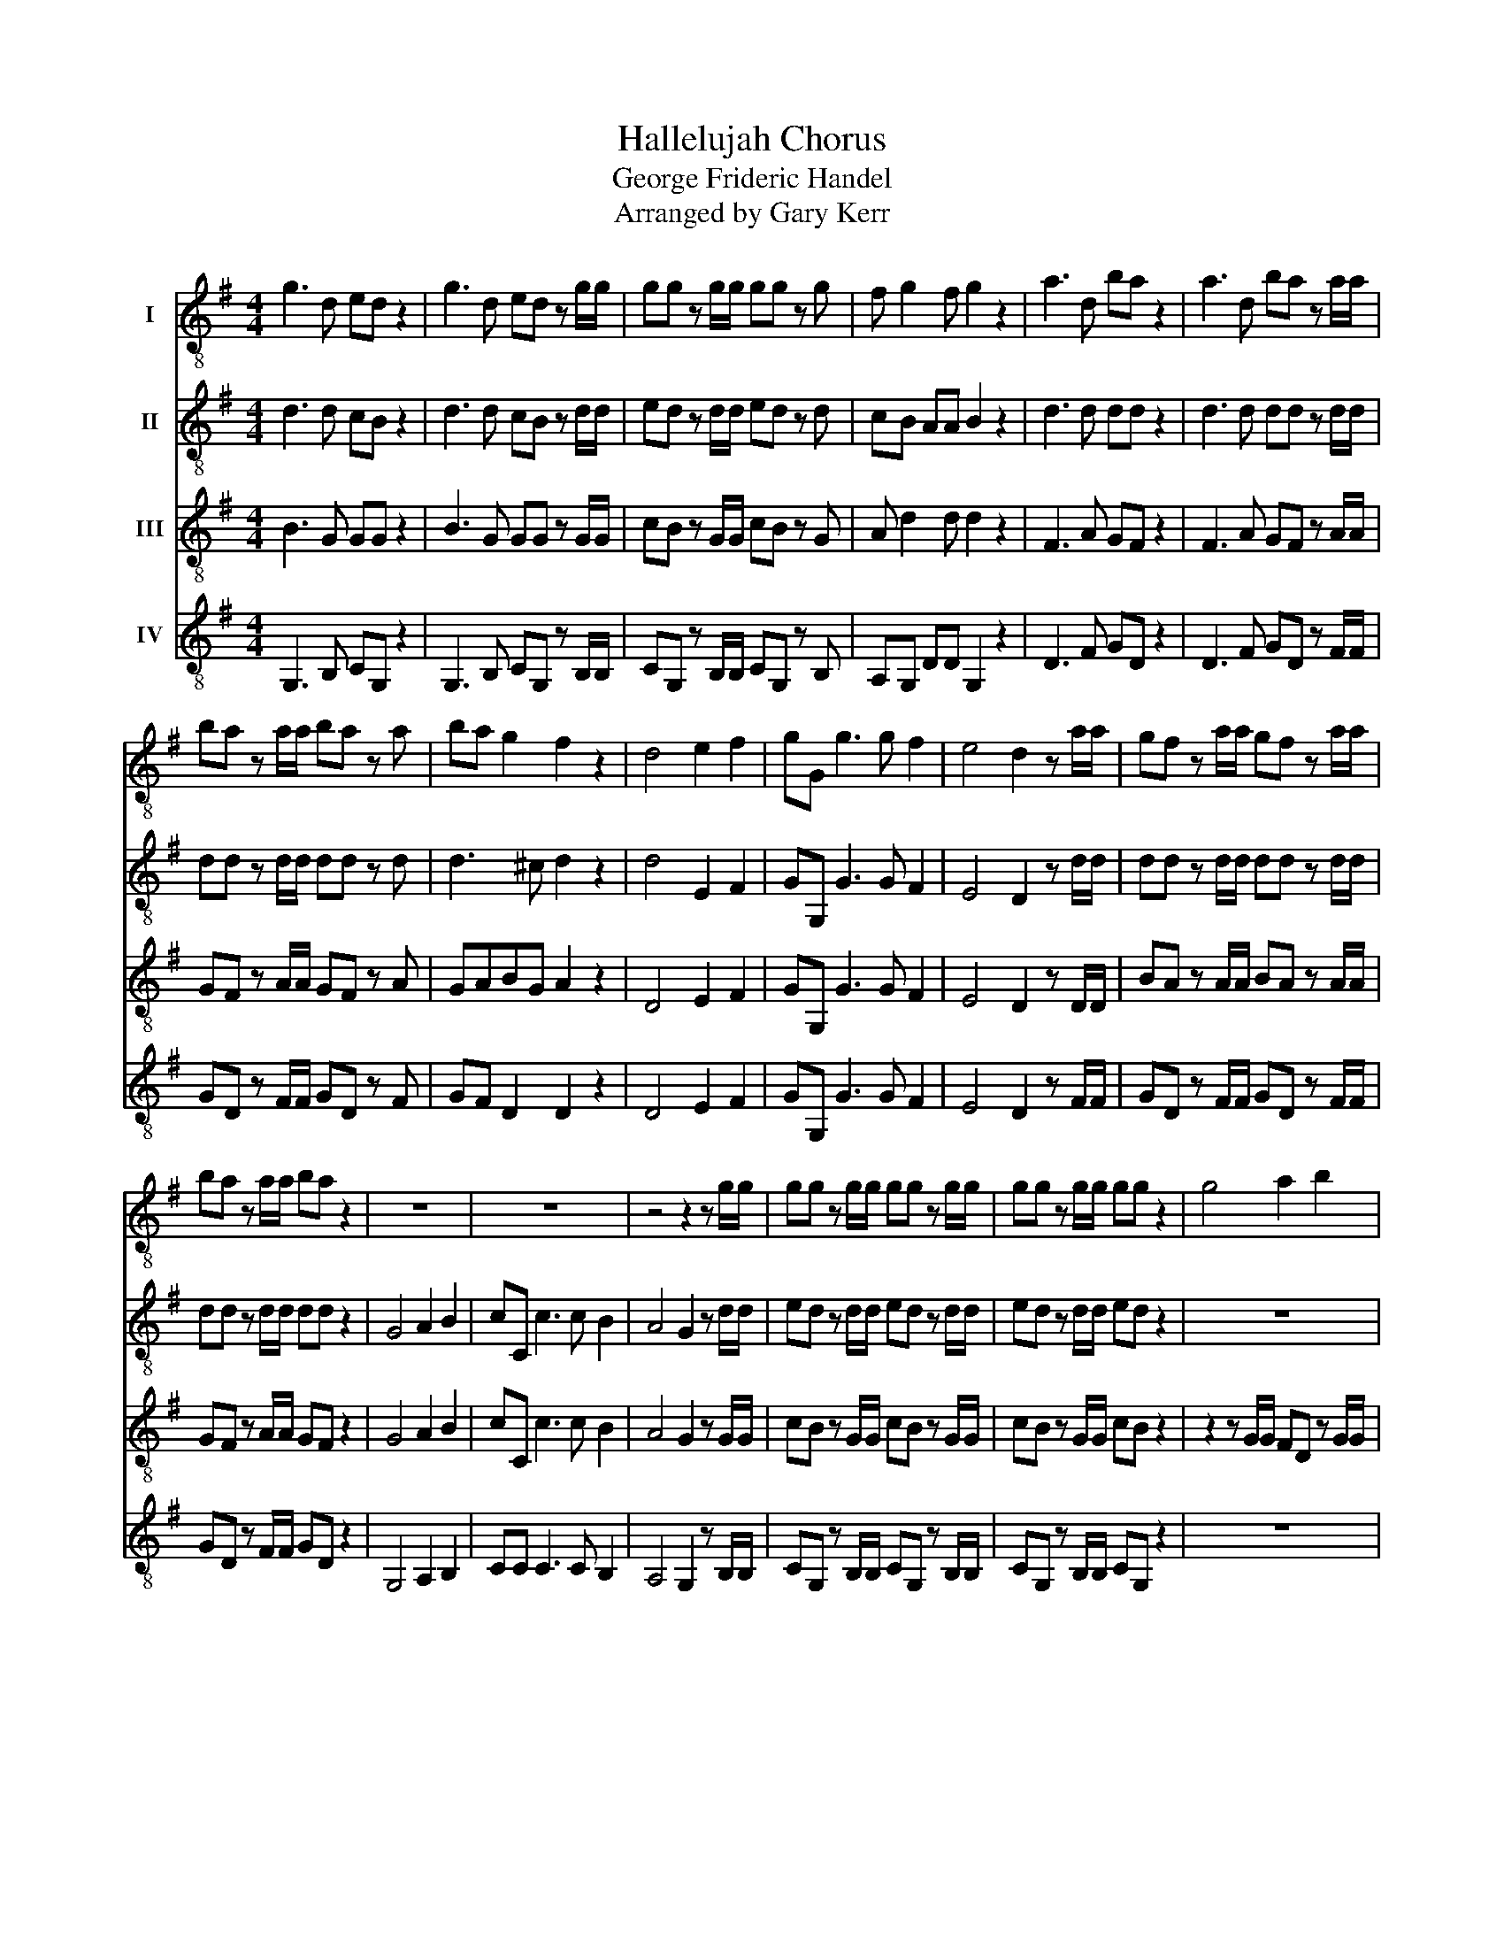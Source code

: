 X:1
T:Hallelujah Chorus
T:George Frideric Handel
T:Arranged by Gary Kerr
%%score ( 1 2 ) ( 3 4 ) ( 5 6 ) ( 7 8 )
L:1/8
M:4/4
K:G
V:1 treble-8 nm="I"
V:2 treble-8 
V:3 treble-8 nm="II"
V:4 treble-8 
V:5 treble-8 nm="III"
V:6 treble-8 
V:7 treble-8 nm="IV"
V:8 treble-8 
V:1
 g3 d ed z2 | g3 d ed z g/g/ | gg z g/g/ gg z g | f g2 f g2 z2 | a3 d ba z2 | a3 d ba z a/a/ | %6
 ba z a/a/ ba z a | ba g2 f2 z2 | d4 e2 f2 | gG g3 g f2 | e4 d2 z a/a/ | gf z a/a/ gf z a/a/ | %12
 ba z a/a/ ba z2 | z8 | z8 | z4 z2 z g/g/ | gg z g/g/ gg z g/g/ | gg z g/g/ gg z2 | g4 a2 b2 | %19
 c'c c'3 c' b2 | a4 g2 z g/g/ | fd z f/f/ gg/g/ aa | d2 z g/f/ ee z a | gf ga/g/ ff/f/ af | %24
 z d/d/ gd z f/f/ af | z d/d/ bg z f/f/ gd | z e/e/ aa z f/f/ gg | g2 f2 g2 g2 | g2 g2 g4 | %29
 z4 z2 d2 | d2 c2 B2 A>G | G6 d2 | d2 c2 B2 A>G | G6 b2 | a2 g2 g2 f2 | g3 f g2 g2 | f3 d e2 f2 | %37
 g4 z4 | z8 | z8 | z8 | z8 | z8 | z8 | z4 z2 g2 | d'2 f2 b2 d2 | g2 fe f2 e>d | d4 d2 d2 | d8- | %49
 d8 | z2 d2 d2 d2 | d8- | d8- | d4 g2 g2 | g8- | g8- | g2 g2 a2 a2 | a8- | a8- | a4 b2 b2 | b8- | %61
 b8- | b3 b c'2 c'2 | c'8- | c'3 c' ba bc' | a4 z f ga | d2 z2 z4 | z4 z2 d2 | g2 B2 e2 G2 | %69
 c2 BA B2 A>G | G4 z4 | z2 z g c'b z g | c'b z2 z4 | z2 z g/g/ c'b z g/g/ | c'b z d d2 d2 | %75
 b2 g2 g2 dd | f2 gg g2 f2 | g2 z2 d2 d2 | g2 z d d2 d2 | g2 z2 d2 d2 | g2 z d d2 d2 | %81
 g2 z2 z2 d2 | g2 b2 e2 g2 | c'2 ba a4 | g2 z2 g2 g2 | g2 z g g2 g2 | g2 z g/g/ gg z g/g/ | %87
 gg z g/g/ gg z g/g/ | gg z2 z2 g2 | g6 g2 | g8 |] %91
V:2
 x8 | x8 | x8 | x8 | x8 | x8 | x8 | x8 | x8 | x8 | x8 | x8 | x8 | x8 | x8 | x8 | x8 | x8 | x8 | %19
 x8 | x8 | x8 | x8 | x8 | x8 | x8 | x8 | x8 | z4 z d/d/ BG | cc/c/ ee d2 z2 | x8 | x8 | x8 | x8 | %34
 x8 | x8 | x8 | x8 | x8 | x8 | x8 | x8 | x8 | x8 | x8 | x8 | x8 | x8 | x8 | x8 | x8 | x8 | x8 | %53
 x8 | x8 | x8 | x8 | x8 | x8 | x8 | x8 | x8 | x8 | x8 | x8 | x8 | x8 | x8 | x8 | x8 | x8 | x8 | %72
 x8 | x8 | x8 | x8 | x8 | x8 | x8 | x8 | x8 | x8 | x8 | x8 | x8 | x8 | x8 | x8 | x8 | x8 | x8 |] %91
V:3
 d3 d cB z2 | d3 d cB z d/d/ | ed z d/d/ ed z d | cB AA B2 z2 | d3 d dd z2 | d3 d dd z d/d/ | %6
 dd z d/d/ dd z d | d3 ^c d2 z2 | d4 E2 F2 | GG, G3 G F2 | E4 D2 z d/d/ | dd z d/d/ dd z d/d/ | %12
 dd z d/d/ dd z2 | G4 A2 B2 | cC c3 c B2 | A4 G2 z d/d/ | ed z d/d/ ed z d/d/ | ed z d/d/ ed z2 | %18
 z8 | z4 z2 z d/d/ | cA dd dd/d/ BG | z A/A/ FD z c/B/ Ad/B/ | B2 z e/d/ ^cA d2- | %23
 d2 ^c2 d2 z A/A/ | dB z B/B/ AF z2 | G4 A2 B2 | cC c3 c B2 | A4 Gd/d/ BG | z e ee d4 | z4 z2 B2 | %30
 A2 G2 G2 F2 | G6 B2 | A2 G4 F2 | G6 d2 | d2 G2 B2 A>G | G3 A B2 ^c2 | d3 d c2 c2 | B4 z4 | z8 | %39
 z8 | z8 | z8 | z2 d2 g2 B2 | e2 G2 c2 BA | B2 A>G Gd BG | z A dA z2 z F | Ge d4 ^c2 | %47
 d2 A2 d2 d2 | d8- | d8 | z2 d2 d2 d2 | d8- | d8- | d4 z4 | z2 z d ed z d | ed z d/d/ ed z d/d/ | %56
 ed z2 z4 | z2 z A d^c z A | d^c z A/A/ dc z e/e/ | d^c z2 z4 | z2 z B e^d z B | %61
 e^d z B/B/ ed z B/B/ | e2 B2 z4 | z4 e2 e2 | d3 d d2 d2 | d4 z4 | z4 z B ^cd | GF GA/G/ FA dc | %68
 B3 A G3 G | GF GG G2 F2 | G4 G2 G2 | G2 z d ed z d | ed z G G2 G2 | G2 z d/d/ ed z d/d/ | %74
 ed z2 z2 d2 | g2 d2 e2 G2 | c2 BA A4 | B2 z2 B2 B>c | d2 z B B2 B>c | d2 z2 B2 B2 | %80
 d2 z B B2 B>c | d2 z2 z2 B2 | B2 B2 G2 d2 | A2 dd d4 | d2 z d ed z d | ed z d ed z d | %86
 ed z d/d/ ed z d/d/ | ed z d/d/ ed z d/d/ | ed z2 z2 B2 | c6 c2 | B8 |] %91
V:4
 x8 | x8 | x8 | x8 | x8 | x8 | x8 | x8 | x8 | x8 | x8 | x8 | x8 | x8 | x8 | x8 | x8 | x8 | x8 | %19
 x8 | x8 | x8 | x8 | x8 | x8 | x8 | x8 | x8 | z4 z B/B/ GD | GG/G/ cc B2 z2 | x8 | x8 | x8 | x8 | %34
 x8 | x8 | x8 | x8 | x8 | x8 | x8 | x8 | x8 | x8 | x8 | x8 | x8 | x8 | x8 | x8 | x8 | x8 | x8 | %53
 x8 | x8 | x8 | x8 | x8 | x8 | x8 | x8 | x8 | x8 | x8 | x8 | x8 | x8 | x8 | x8 | x8 | x8 | x8 | %72
 x8 | x8 | x8 | x8 | x8 | x8 | x8 | x8 | x8 | x8 | x8 | x8 | x8 | x8 | x8 | x8 | x8 | x8 | x8 |] %91
V:5
 B3 G GG z2 | B3 G GG z G/G/ | cB z G/G/ cB z G | A d2 d d2 z2 | F3 A GF z2 | F3 A GF z A/A/ | %6
 GF z A/A/ GF z A | GABG A2 z2 | D4 E2 F2 | GG, G3 G F2 | E4 D2 z D/D/ | BA z A/A/ BA z A/A/ | %12
 GF z A/A/ GF z2 | G4 A2 B2 | cC c3 c B2 | A4 G2 z G/G/ | cB z G/G/ cB z G/G/ | cB z G/G/ cB z2 | %18
 z2 z G/G/ FD z G/G/ | EE z A/A/ FD G2- | G2 F2 GB/B/ eB | D4 E2 F2 | GG, G3 G F2 | E4 DA/A/ FD | %24
 z G/G/ BG z A/A/ FD | G4 A2 B2 | cC c3 c B2 | A4 G3 B | c3 c B4 | z4 z2 G2 | D2 G2 D3 D | D6 G2 | %32
 D2 G2 D2 C>B, | B,6 G2 | A2 c2 D3 D | D3 C D2 G2 | A3 G G2 A2 | B4 z4 | z8 | z4 z2 G2 | %40
 d2 F2 B2 D2 | G2 FE F2 E>D | D2 z2 z D GG | G2 z E AF GG | G2 F2 G2 z2 | z4 z G FD | %46
 B A2 B AA z A | A2 F2 z4 | z2 z A BA z A | BA z A/A/ BA z A/A/ | BA z2 z4 | z2 z A BA z A | %52
 BA z A/A/ BA z A/A/ | BA z2 z4 | z2 z G cB z G | cB z G/G/ cB z G/G/ | cB z2 z4 | z2 z E FE z E | %58
 FE z E/E/ FE z E/E/ | FE z2 z4 | z2 z F GF z F | GF z F/F/ GF z F/F/ | G2 G2 z4 | z4 G2 G2 | %64
 A3 A GF GA | F4 z4 | z D EF B,D D2- | D2 ^C2 D2 z2 | z D GF E3 D | C2 DE D4 | D4 G2 G2 | G8- | %72
 G3 G G2 G2 | G8- | G2 z B B2 G2 | G2 G2 E2 DD | C2 DD D4 | D2 z2 G2 G>A | B2 z G G2 G>A | %79
 B2 z2 G2 G2 | B2 z G G2 G>A | B2 z2 z2 G2 | G2 D2 E2 D2 | F2 GG G2 F2 | B2 z G cB z G | %85
 cB z G cB z G | cB z G/G/ cB z G/G/ | cB z G/G/ cB z G/G/ | cB z2 z2 D2 | E6 E2 | D8 |] %91
V:6
 x8 | x8 | x8 | x8 | x8 | x8 | x8 | x8 | x8 | x8 | x8 | x8 | x8 | x8 | x8 | x8 | x8 | x8 | x8 | %19
 x8 | x8 | x8 | x8 | x8 | x8 | x8 | x8 | x8 | z4 z B,/B,/ DB, | GG/G/ GG G2 z2 | x8 | x8 | x8 | %33
 x8 | x8 | x8 | x8 | x8 | x8 | x8 | x8 | x8 | x8 | x8 | x8 | x8 | x8 | x8 | x8 | x8 | x8 | x8 | %52
 x8 | x8 | x8 | x8 | x8 | x8 | x8 | x8 | x8 | x8 | x8 | x8 | x8 | x8 | x8 | x8 | x8 | x8 | x8 | %71
 x8 | x8 | x8 | x8 | x8 | x8 | x8 | x8 | x8 | x8 | x8 | x8 | x8 | x8 | x8 | x8 | x8 | x8 | x8 | %90
 x8 |] %91
V:7
 G,3 B, CG, z2 | G,3 B, CG, z B,/B,/ | CG, z B,/B,/ CG, z B, | A,G, DD G,2 z2 | D3 F GD z2 | %5
 D3 F GD z F/F/ | GD z F/F/ GD z F | GF D2 D2 z2 | D4 E2 F2 | GG, G3 G F2 | E4 D2 z F/F/ | %11
 GD z F/F/ GD z F/F/ | GD z F/F/ GD z2 | G,4 A,2 B,2 | CC C3 C B,2 | A,4 G,2 z B,/B,/ | %16
 CG, z B,/B,/ CG, z B,/B,/ | CG, z B,/B,/ CG, z2 | z8 | z8 | z2 z D/D/ B,G, z2 | D4 E2 F2 | %22
 GG, G3 G F2 | E4 D2 z D/D/ | B,G, z G/G/ FD z2 | z2 z G/G/ FD z G/G/ | EC z A,/A,/ DD z E/E/ | %27
 CA, D>C G,2 z G/G/ | EC EF G4 | z4 z2 G2 | F2 E2 D2 C>B, | B,6 G2 | F2 E2 D3 C | G,6 G2 | %34
 F2 E2 D2 C>B, | B,3 A, G,2 E2 | D3 B, C2 A,2 | G,3 D G2 B,2 | E2 G,2 C2 B,A, | A,4 G,2 z2 | %40
 z2 z D GG, z B, | E^C D2 z A, G,A, | FD CD B,2 z B, | CG, z2 z2 z C | DD z D B,G, z G | %45
 FD z F GG, z C | E^C DG, A,A, z A, | F2 D2 z4 | z2 z F GD z F | GD z F/F/ GD z F/F/ | GD z2 z4 | %51
 z2 z F GD z F | GD z F/F/ GD z F/F/ | GD z2 z4 | z2 z B, CG, z B, | CG, z B,/B,/ CG, z B,/B,/ | %56
 CG, z2 z4 | z2 z ^C DA, z C | DA, z ^C/C/ DA, z C/C/ | DA, z2 z4 | z2 z ^D EB, z D | %61
 EB, z ^D/D/ EB, z D/D/ | E2 E2 z4 | z4 E2 E2 | F3 F G2 G,2 | D3 E D2 F2 | B,2 D2 G,2 F,F, | %67
 E,4 D2 z2 | z4 z G, CB, | A,2 B,C D2 CD | B,2 G,2 G2 G2 | G2 z B, CG, z B, | CG, z G G2 G2 | %73
 G2 z B,/B,/ CG, z B,/B,/ | CG, z G, G2 B,2 | E2 G,2 C2 B,B, | A,2 G,G, D4 | G,2 z2 G,2 G,2 | %78
 G2 z G, G,2 G,2 | G2 z2 G,2 G,2 | G2 z G, G,2 G,2 | G2 z G, G2 B,2 | E2 G,2 C2 B,B, | %83
 A,2 G,G, D4 | G,2 z B, CG, z B, | CG, z B, CG, z B, | CG, z B,/B,/ CG, z B,/B,/ | %87
 CG, z B,/B,/ CG, z B,/B,/ | CG, z2 z2 G,2 | C6 C2 | G,8 |] %91
V:8
 x8 | x8 | x8 | x8 | x8 | x8 | x8 | x8 | x8 | x8 | x8 | x8 | x8 | x8 | x8 | x8 | x8 | x8 | x8 | %19
 x8 | x8 | x8 | x8 | x8 | x8 | x8 | x8 | x8 | z4 z G,/G,/ G,G, | EE/E/ CC G2 z2 | x8 | x8 | x8 | %33
 x8 | x8 | x8 | x8 | x8 | x8 | x8 | x8 | x8 | x8 | x8 | x8 | x8 | x8 | x8 | x8 | x8 | x8 | x8 | %52
 x8 | x8 | x8 | x8 | x8 | x8 | x8 | x8 | x8 | x8 | x8 | x8 | x8 | x8 | x8 | x8 | x8 | x8 | x8 | %71
 x8 | x8 | x8 | x8 | x8 | x8 | x8 | x8 | x8 | x8 | x8 | x8 | x8 | x8 | x8 | x8 | x8 | x8 | x8 | %90
 x8 |] %91

